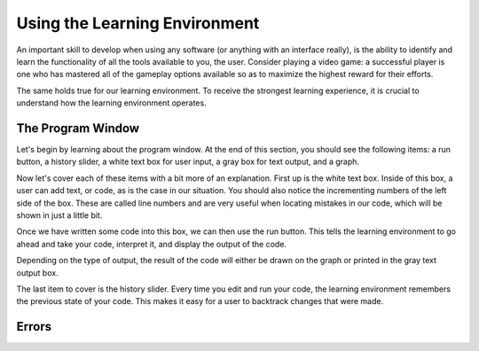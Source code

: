 
..  shortname:: Environment
..  description:: This is an overview chapter on using the .

.. setup for automatic question numbering.

.. qnum::
   :start: 1
   :prefix: sc-1-


Using the Learning Environment
=======================================

An important skill to develop when using any software (or anything with an interface really), is the ability to identify and learn the functionality of all the tools available to you, the user. Consider playing a video game: a successful player is one who has mastered all of the gameplay options available so as to maximize the highest reward for their efforts.

The same holds true for our learning environment. To receive the strongest learning experience, it is crucial to understand how the learning environment operates.


The Program Window
::::::::::::::::::

Let's begin by learning about the program window. At the end of this section, you should see the following items: a run button, a history slider, a white text box for user input, a gray box for text output, and a graph.

Now let's cover each of these items with a bit more of an explanation. First up is the white text box. Inside of this box, a user can add text, or code, as is the case in our situation. You should also notice the incrementing numbers of the left side of the box. These are called line numbers and are very useful when locating mistakes in our code, which will be shown in just a little bit.

Once we have written some code into this box, we can then use the run button. This tells the learning environment to go ahead and take your code, interpret it, and display the output of the code.

Depending on the type of output, the result of the code will either be drawn on the graph or printed in the gray text output box.

The last item to cover is the history slider. Every time you edit and run your code, the learning environment remembers the previous state of your code. This makes it easy for a user to backtrack changes that were made.

.. activecode:: code


Errors
::::::
